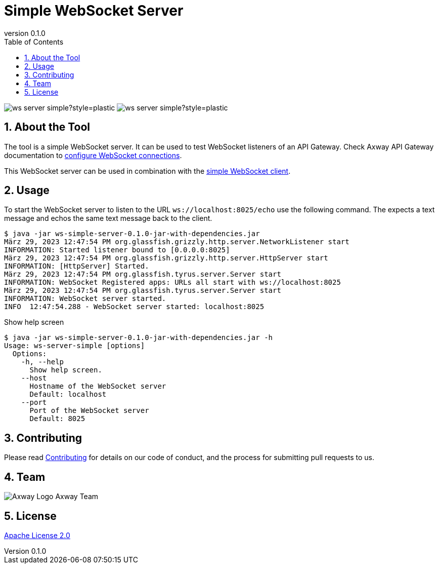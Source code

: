 = Simple WebSocket Server
:revnumber: 0.1.0
:toc:
:sectnums:
:source-highlighter: prettify
ifndef::env-github[]
:icons: font
:icon-set: far
endif::[]
ifdef::env-github[]
:outfilesuffix: .adoc
:!toc-title:
:!sectnums:
:caution-caption: :fire:
:important-caption: :exclamation:
:note-caption: :paperclip:
:tip-caption: :bulb:
:warning-caption: :warning:
endif::[]

:proj-version: {revnumber}

image:https://img.shields.io/github/license/Axway-API-Management-Plus/ws-server-simple?style=plastic[]
image:https://img.shields.io/github/v/release/Axway-API-Management-Plus/ws-server-simple?style=plastic[]


== About the Tool

The tool is a simple WebSocket server.
It can be used to test WebSocket listeners of an API Gateway.
Check Axway API Gateway documentation to https://docs.axway.com/bundle/axway-open-docs/page/docs/apim_policydev/apigw_gw_instances/general_websocket/index.html[configure WebSocket connections].

This WebSocket server can be used in combination with the https://github.com/Axway-API-Management-Plus/ws-client-simple[simple WebSocket client].

== Usage

To start the WebSocket server to listen to the URL `ws://localhost:8025/echo` use the following command.
The expects a text message and echos the same text message back to the client.

[source,shell,subs="verbatim,attributes"]
----
$ java -jar ws-simple-server-{proj-version}-jar-with-dependencies.jar
März 29, 2023 12:47:54 PM org.glassfish.grizzly.http.server.NetworkListener start
INFORMATION: Started listener bound to [0.0.0.0:8025]
März 29, 2023 12:47:54 PM org.glassfish.grizzly.http.server.HttpServer start
INFORMATION: [HttpServer] Started.
März 29, 2023 12:47:54 PM org.glassfish.tyrus.server.Server start
INFORMATION: WebSocket Registered apps: URLs all start with ws://localhost:8025
März 29, 2023 12:47:54 PM org.glassfish.tyrus.server.Server start
INFORMATION: WebSocket server started.
INFO  12:47:54.288 - WebSocket server started: localhost:8025
----


.Show help screen
[source,shell,subs="verbatim,attributes"]
----
$ java -jar ws-simple-server-{proj-version}-jar-with-dependencies.jar -h
Usage: ws-server-simple [options]
  Options:
    -h, --help
      Show help screen.
    --host
      Hostname of the WebSocket server
      Default: localhost
    --port
      Port of the WebSocket server
      Default: 8025
----


== Contributing
Please read https://github.com/Axway-API-Management-Plus/Common/blob/master/Contributing.md[Contributing] for details on our code of conduct, and the process for submitting pull requests to us.

== Team
image:https://raw.githubusercontent.com/Axway-API-Management-Plus/Common/master/img/AxwayLogoSmall.png[Axway Logo] Axway Team

== License
link:./LICENSE[Apache License 2.0]
